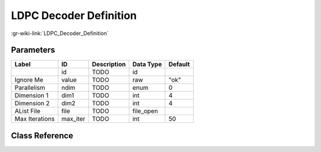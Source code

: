 -----------------------
LDPC Decoder Definition
-----------------------

:gr-wiki-link:`LDPC_Decoder_Definition`

Parameters
**********

+-------------------------+-------------------------+-------------------------+-------------------------+-------------------------+
|Label                    |ID                       |Description              |Data Type                |Default                  |
+=========================+=========================+=========================+=========================+=========================+
|                         |id                       |TODO                     |id                       |                         |
+-------------------------+-------------------------+-------------------------+-------------------------+-------------------------+
|Ignore Me                |value                    |TODO                     |raw                      |"ok"                     |
+-------------------------+-------------------------+-------------------------+-------------------------+-------------------------+
|Parallelism              |ndim                     |TODO                     |enum                     |0                        |
+-------------------------+-------------------------+-------------------------+-------------------------+-------------------------+
|Dimension 1              |dim1                     |TODO                     |int                      |4                        |
+-------------------------+-------------------------+-------------------------+-------------------------+-------------------------+
|Dimension 2              |dim2                     |TODO                     |int                      |4                        |
+-------------------------+-------------------------+-------------------------+-------------------------+-------------------------+
|AList File               |file                     |TODO                     |file_open                |                         |
+-------------------------+-------------------------+-------------------------+-------------------------+-------------------------+
|Max Iterations           |max_iter                 |TODO                     |int                      |50                       |
+-------------------------+-------------------------+-------------------------+-------------------------+-------------------------+

Class Reference
*******************

.. tabs::

   .. group-tab:: Python
      TODO

   .. group-tab:: C++

      .. doxygengroup:: block_variable_ldpc_decoder_def
         :content-only:
         :undoc-members:
         :private-members:
         :members:

